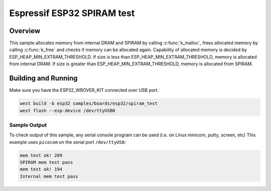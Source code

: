 .. _spiram_test:

Espressif ESP32 SPIRAM test
###########################

Overview
********

This sample allocates memory from internal DRAM and SPIRAM by calling
:c:func:`k_malloc`, frees allocated memory by calling :c:func:`k_free` and
checks if memory can be allocated again. Capability of allocated memory is
decided by ESP_HEAP_MIN_EXTRAM_THRESHOLD. If size is less than
ESP_HEAP_MIN_EXTRAM_THRESHOLD, memory is allocated from internal DRAM. If
size is greater than ESP_HEAP_MIN_EXTRAM_THRESHOLD, memory is allocated from
SPIRAM.

Building and Running
********************

Make sure you have the ESP32_WROVER_KIT connected over USB port.

.. code-block:: console

   west build -b esp32 samples/boards/esp32/spiram_test
   west flash --esp-device /dev/ttyUSB0

Sample Output
=============

To check output of this sample, any serial console program can be used (i.e. on Linux minicom, putty, screen, etc)
This example uses ``picocom`` on the serial port ``/dev/ttyUS0``:

.. code-block:: console

    mem test ok! 209
    SPIRAM mem test pass
    mem test ok! 194
    Internal mem test pass
